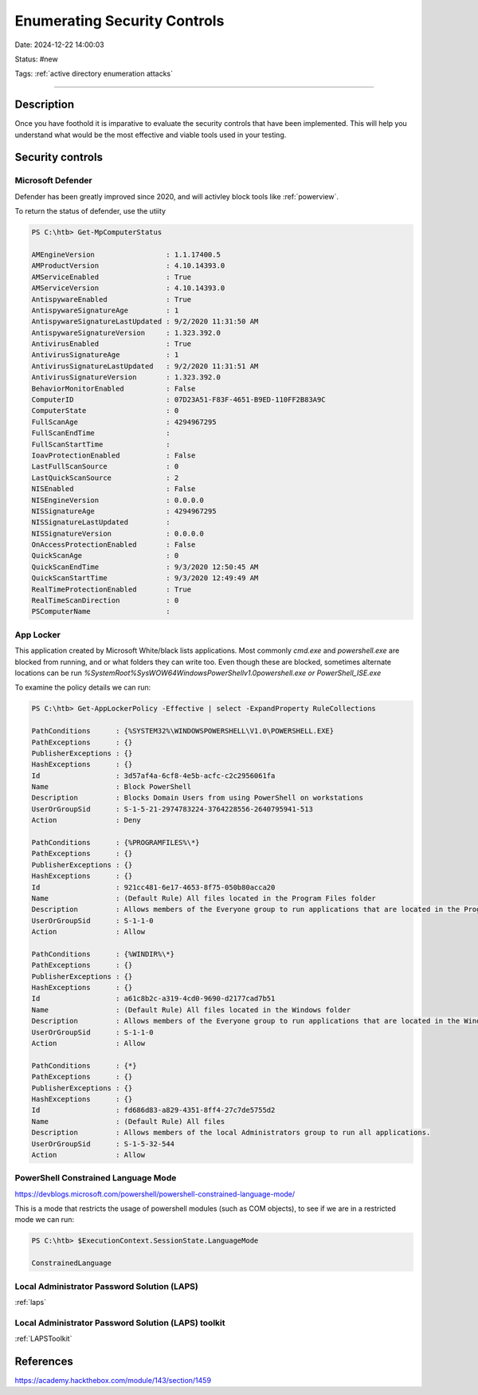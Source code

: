 Enumerating Security Controls
###############################

Date: 2024-12-22 14:00:03

Status: #new

Tags: :ref:`active directory enumeration attacks`

----

Description
************

Once you have foothold it is imparative to evaluate the security controls that have been
implemented.  This will help you understand what would be the most effective and viable tools used 
in your testing.

Security controls
*******************

Microsoft Defender
===================

Defender has been greatly improved since 2020, and will activley block tools like :ref:`powerview`. 

To return the status of defender, use the utiity 

.. code-block:: powershell

    PS C:\htb> Get-MpComputerStatus

    AMEngineVersion                 : 1.1.17400.5
    AMProductVersion                : 4.10.14393.0
    AMServiceEnabled                : True
    AMServiceVersion                : 4.10.14393.0
    AntispywareEnabled              : True
    AntispywareSignatureAge         : 1
    AntispywareSignatureLastUpdated : 9/2/2020 11:31:50 AM
    AntispywareSignatureVersion     : 1.323.392.0
    AntivirusEnabled                : True
    AntivirusSignatureAge           : 1
    AntivirusSignatureLastUpdated   : 9/2/2020 11:31:51 AM
    AntivirusSignatureVersion       : 1.323.392.0
    BehaviorMonitorEnabled          : False
    ComputerID                      : 07D23A51-F83F-4651-B9ED-110FF2B83A9C
    ComputerState                   : 0
    FullScanAge                     : 4294967295
    FullScanEndTime                 :
    FullScanStartTime               :
    IoavProtectionEnabled           : False
    LastFullScanSource              : 0
    LastQuickScanSource             : 2
    NISEnabled                      : False
    NISEngineVersion                : 0.0.0.0
    NISSignatureAge                 : 4294967295
    NISSignatureLastUpdated         :
    NISSignatureVersion             : 0.0.0.0
    OnAccessProtectionEnabled       : False
    QuickScanAge                    : 0
    QuickScanEndTime                : 9/3/2020 12:50:45 AM
    QuickScanStartTime              : 9/3/2020 12:49:49 AM
    RealTimeProtectionEnabled       : True
    RealTimeScanDirection           : 0
    PSComputerName                  :


App Locker
============

This application created by Microsoft White/black lists applications.  Most commonly `cmd.exe` and `powershell.exe` are blocked from running, and or 
what folders they can write too.  Even though these are blocked, sometimes alternate locations can be run `%SystemRoot%\SysWOW64\WindowsPowerShell\v1.0\powershell.exe or PowerShell_ISE.exe`

To examine the policy details we can run:

.. code-block:: powershell

    PS C:\htb> Get-AppLockerPolicy -Effective | select -ExpandProperty RuleCollections

    PathConditions      : {%SYSTEM32%\WINDOWSPOWERSHELL\V1.0\POWERSHELL.EXE}
    PathExceptions      : {}
    PublisherExceptions : {}
    HashExceptions      : {}
    Id                  : 3d57af4a-6cf8-4e5b-acfc-c2c2956061fa
    Name                : Block PowerShell
    Description         : Blocks Domain Users from using PowerShell on workstations
    UserOrGroupSid      : S-1-5-21-2974783224-3764228556-2640795941-513
    Action              : Deny

    PathConditions      : {%PROGRAMFILES%\*}
    PathExceptions      : {}
    PublisherExceptions : {}
    HashExceptions      : {}
    Id                  : 921cc481-6e17-4653-8f75-050b80acca20
    Name                : (Default Rule) All files located in the Program Files folder
    Description         : Allows members of the Everyone group to run applications that are located in the Program Files folder.
    UserOrGroupSid      : S-1-1-0
    Action              : Allow

    PathConditions      : {%WINDIR%\*}
    PathExceptions      : {}
    PublisherExceptions : {}
    HashExceptions      : {}
    Id                  : a61c8b2c-a319-4cd0-9690-d2177cad7b51
    Name                : (Default Rule) All files located in the Windows folder
    Description         : Allows members of the Everyone group to run applications that are located in the Windows folder.
    UserOrGroupSid      : S-1-1-0
    Action              : Allow

    PathConditions      : {*}
    PathExceptions      : {}
    PublisherExceptions : {}
    HashExceptions      : {}
    Id                  : fd686d83-a829-4351-8ff4-27c7de5755d2
    Name                : (Default Rule) All files
    Description         : Allows members of the local Administrators group to run all applications.
    UserOrGroupSid      : S-1-5-32-544
    Action              : Allow

PowerShell Constrained Language Mode
=====================================

https://devblogs.microsoft.com/powershell/powershell-constrained-language-mode/

This is a mode that restricts the usage of powershell modules (such as COM objects), to see if we are in a restricted mode we 
can run:

.. code-block:: powershell

    PS C:\htb> $ExecutionContext.SessionState.LanguageMode

    ConstrainedLanguage

Local Administrator Password Solution (LAPS)
=============================================

:ref:`laps`


Local Administrator Password Solution (LAPS) toolkit
=====================================================

:ref:`LAPSToolkit`

References
************
https://academy.hackthebox.com/module/143/section/1459